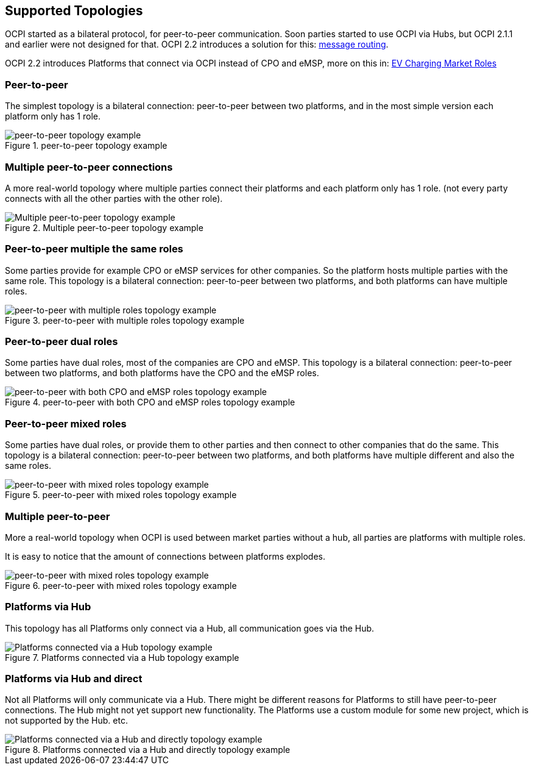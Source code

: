 [[supported_topologies]]
== Supported Topologies

OCPI started as a bilateral protocol, for peer-to-peer communication.
Soon parties started to use OCPI via Hubs, but OCPI 2.1.1 and earlier were not designed for that.
OCPI 2.2 introduces a solution for this: <<transport_and_format.asciidoc#transport_and_format_message_routing,message routing>>.

OCPI 2.2 introduces Platforms that connect via OCPI instead of CPO and eMSP, more on this in: <<terminology.asciidoc#terminology_roles,EV Charging Market Roles>>

=== Peer-to-peer

The simplest topology is a bilateral connection: peer-to-peer between two platforms,
and in the most simple version each platform only has 1 role.

.peer-to-peer topology example
image::images/architecture_direct.svg[peer-to-peer topology example]


=== Multiple peer-to-peer connections

A more real-world topology where multiple parties connect their platforms
and each platform only has 1 role.
(not every party connects with all the other parties with the other role).

.Multiple peer-to-peer topology example
image::images/architecture_multiple_direct_modified.svg[Multiple peer-to-peer topology example]

<<<
=== Peer-to-peer multiple the same roles

Some parties provide for example CPO or eMSP services for other companies.
So the platform hosts multiple parties with the same role.
This topology is a bilateral connection: peer-to-peer between two platforms,
and both platforms can have multiple roles.

.peer-to-peer with multiple roles topology example
image::images/architecture_platform_same_direct.svg[peer-to-peer with multiple roles topology example]


=== Peer-to-peer dual roles

Some parties have dual roles, most of the companies are CPO and eMSP.
This topology is a bilateral connection: peer-to-peer between two platforms,
and both platforms have the CPO and the eMSP roles.

.peer-to-peer with both CPO and eMSP roles topology example
image::images/architecture_platform_dual_direct.svg[peer-to-peer with both CPO and eMSP roles topology example]

<<<
=== Peer-to-peer mixed roles

Some parties have dual roles, or provide them to other parties and then connect to other companies that do the same.
This topology is a bilateral connection: peer-to-peer between two platforms,
and both platforms have multiple different and also the same roles.

.peer-to-peer with mixed roles topology example
image::images/architecture_platform_mixed_direct.svg[peer-to-peer with mixed roles topology example]

<<<
=== Multiple peer-to-peer

More a real-world topology when OCPI is used between market parties without a hub, all parties are platforms with multiple roles.

It is easy to notice that the amount of connections between platforms explodes.

.peer-to-peer with mixed roles topology example
image::images/architecture_mutiple_platform_direct_modified.svg[peer-to-peer with mixed roles topology example]

<<<
=== Platforms via Hub

This topology has all Platforms only connect via a Hub, all communication goes via the Hub.

.Platforms connected via a Hub topology example
image::images/architecture_hub_simple_modified.svg[Platforms connected via a Hub topology example]

<<<
=== Platforms via Hub and direct

Not all Platforms will only communicate via a Hub.
There might be different reasons for Platforms to still have peer-to-peer connections.
The Hub might not yet support new functionality.
The Platforms use a custom module for some new project, which is not supported by the Hub.
etc.

.Platforms connected via a Hub and directly topology example
image::images/architecture_hub_and_direct_modified.svg[Platforms connected via a Hub and directly topology example]
